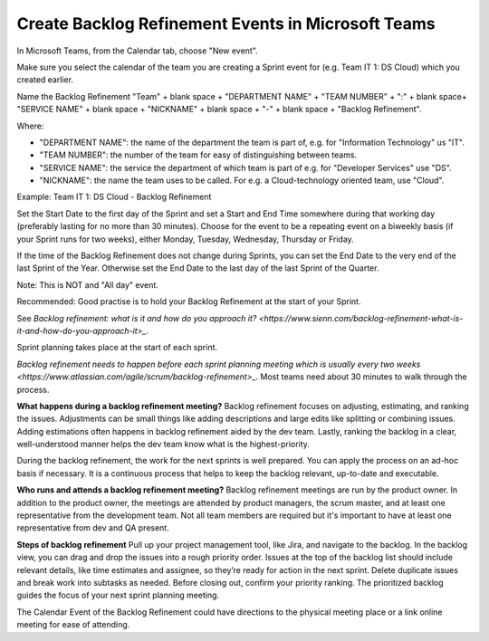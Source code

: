Create Backlog Refinement Events in Microsoft Teams
====================================================

In Microsoft Teams, from the Calendar tab, choose "New event".

Make sure you select the calendar of the team you are creating a Sprint event for (e.g. Team IT 1: DS Cloud) which you created earlier.

Name the Backlog Refinement "Team" + blank space + "DEPARTMENT NAME" + "TEAM NUMBER" + ":" + blank space+ "SERVICE NAME" + blank space + "NICKNAME" + blank space + "-" + blank space + "Backlog Refinement".

Where:

- "DEPARTMENT NAME": the name of the department the team is part of, e.g. for "Information Technology" us "IT".
- "TEAM NUMBER": the number of the team for easy of distinguishing between teams.
- "SERVICE NAME": the service the department of which team is part of e.g. for "Developer Services" use "DS".
- "NICKNAME": the name the team uses to be called. For e.g. a Cloud-technology oriented team, use "Cloud".

Example: Team IT 1: DS Cloud - Backlog Refinement

Set the Start Date to the first day of the Sprint and set a Start and End Time somewhere during that working day (preferably lasting for no more than 30 minutes). Choose for the event to be a repeating event on a biweekly basis (if your Sprint runs for two weeks), either Monday, Tuesday, Wednesday, Thursday or Friday. 

If the time of the Backlog Refinement does not change during Sprints, you can set the End Date to the very end of the last Sprint of the Year. Otherwise set the End Date to the last day of the last Sprint of the Quarter.

Note: This is NOT and "All day" event.

Recommended: Good practise is to hold your Backlog Refinement at the start of your Sprint.

See `Backlog refinement: what is it and how do you approach it? <https://www.sienn.com/backlog-refinement-what-is-it-and-how-do-you-approach-it>_`.

Sprint planning takes place at the start of each sprint. 

`Backlog refinement needs to happen before each sprint planning meeting which is usually every two weeks <https://www.atlassian.com/agile/scrum/backlog-refinement>_`. Most teams need about 30 minutes to walk through the process. 

**What happens during a backlog refinement meeting?**
Backlog refinement focuses on adjusting, estimating, and ranking the issues. Adjustments can be small things like adding descriptions and large edits like splitting or combining issues. Adding estimations often happens in backlog refinement aided by the dev team. Lastly, ranking the backlog in a clear, well-understood manner helps the dev team know what is the highest-priority.

During the backlog refinement, the work for the next sprints is well prepared. You can apply the process on an ad-hoc basis if necessary. 
It is a continuous process that helps to keep the backlog relevant, up-to-date and executable.

**Who runs and attends a backlog refinement meeting?**
Backlog refinement meetings are run by the product owner. In addition to the product owner, the meetings are attended by product managers, the scrum master, and at least one representative from the development team. Not all team members are required but it's important to have at least one representative from dev and QA present.

**Steps of backlog refinement**
Pull up your project management tool, like Jira, and navigate to the backlog. In the backlog view, you can drag and drop the issues into a rough priority order. Issues at the top of the backlog list should include relevant details, like time estimates and assignee, so they’re ready for action in the next sprint. Delete duplicate issues and break work into subtasks as needed. Before closing out, confirm your priority ranking. The prioritized backlog guides the focus of your next sprint planning meeting.

The Calendar Event of the Backlog Refinement could have directions to the physical meeting place or a link online meeting for ease of attending.